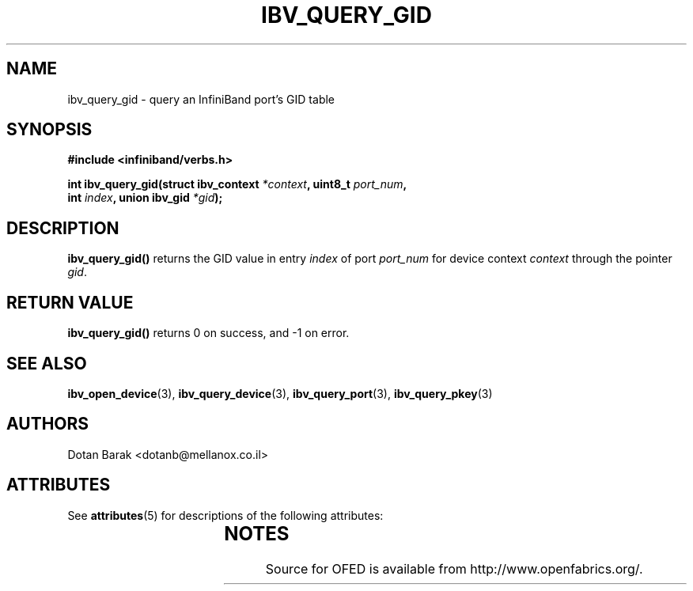 '\" t
.\"
.\" Modified for Solaris to to add the Solaris stability classification,
.\" and to add a note about source availability.
.\" 
.\" -*- nroff -*-
.\"
.TH IBV_QUERY_GID 3 2006-10-31 libibverbs "Libibverbs Programmer's Manual"
.SH "NAME"
ibv_query_gid \- query an InfiniBand port's GID table
.SH "SYNOPSIS"
.nf
.B #include <infiniband/verbs.h>
.sp
.BI "int ibv_query_gid(struct ibv_context " "*context" ", uint8_t " "port_num" ,
.BI "                  int " "index" ", union ibv_gid " "*gid" );
.fi
.SH "DESCRIPTION"
.B ibv_query_gid()
returns the GID value in entry
.I index
of port
.I port_num
for device context
.I context
through the pointer
.I gid\fR.
.SH "RETURN VALUE"
.B ibv_query_gid()
returns 0 on success, and \-1 on error.
.SH "SEE ALSO"
.BR ibv_open_device (3),
.BR ibv_query_device (3),
.BR ibv_query_port (3),
.BR ibv_query_pkey (3)
.SH "AUTHORS"
.TP
Dotan Barak <dotanb@mellanox.co.il>
.\" Begin Sun update
.SH ATTRIBUTES
See
.BR attributes (5)
for descriptions of the following attributes:
.sp
.TS
box;
cbp-1 | cbp-1
l | l .
ATTRIBUTE TYPE	ATTRIBUTE VALUE
_
Availability	network/open-fabrics
_
Interface Stability	Volatile
.TE 
.PP
.SH NOTES
Source for OFED is available from http://www.openfabrics.org/.
.\" End Sun update
